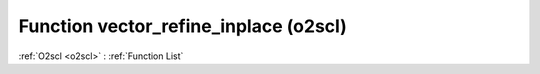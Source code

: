 Function vector_refine_inplace (o2scl)
======================================

:ref:`O2scl <o2scl>` : :ref:`Function List`

.. doxygenfunction:: o2scl::vector_refine_inplace
